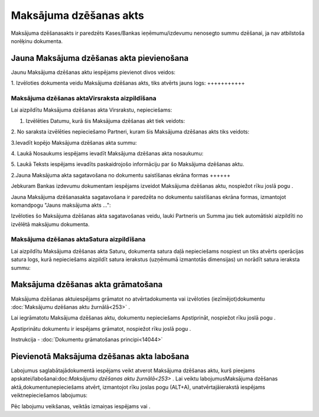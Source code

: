 .. 671 Maksājuma dzēšanas akts*************************** 
Maksājuma dzēšanasakts ir paredzēts Kases/Bankas ieņēmumu/izdevumu
nenosegto summu dzēšanai, ja nav atbilstoša norēķinu dokumenta.



Jauna Maksājuma dzēšanas akta pievienošana
``````````````````````````````````````````

Jaunu Maksājuma dzēšanas aktu iespējams pievienot divos veidos:





1. Izvēloties dokumenta veidu Maksājuma dzēšanas akts, tiks atvērts
jauns logs:
+++++++++++



|images_ozols/24997.png|



Maksājuma dzēšanas aktaVirsraksta aizpildīšana
++++++++++++++++++++++++++++++++++++++++++++++



Lai aizpildītu Maksājuma dzēšanas akta Virsrakstu, nepieciešams:



1. Izvēlēties Datumu, kurā šis Maksājuma dzēšanas akt tiek veidots:



|images_ozols/24725.png|



2. No saraksta izvēlēties nepieciešamo Partneri, kuram šis Maksājuma
dzēšanas akts tiks veidots:



|images_ozols/24972.png|



3.Ievadīt kopējo Maksājuma dzēšanas akta summu:



|images_ozols/24812.png|



4. Laukā Nosaukums iespējams ievadīt Maksājuma dzēšanas akta
nosaukumu:



|images_ozols/24976.png|



5. Laukā Teksts iespējams ievadīts paskaidrojošo informāciju par šo
Maksājuma dzēšanas aktu.



2.Jauna Maksājuma akta sagatavošana no dokumentu saistīšanas ekrāna
formas
++++++

Jebkuram Bankas izdevumu dokumentam iespējams izveidot Maksājuma
dzēšanas aktu, nospiežot rīku joslā pogu |images_ozols/24978.png| .

Jauna Maksājuma dzēšanasakta sagatavošana ir paredzēta no dokumentu
saistīšanas ekrāna formas, izmantojot komandpogu "Jauns maksājuma akts
...":



|images_ozols/24980.png|



Izvēloties šo Maksājuma dzēšanas akta sagatavošanas veidu, lauki
Partneris un Summa jau tiek automātiski aizpildīti no izvēlētā
maksājumu dokumenta.





Maksājuma dzēšanas aktaSatura aizpildīšana
++++++++++++++++++++++++++++++++++++++++++

Lai aizpildītu Maksājuma dzēšanas akta Saturu, dokumenta satura daļā
nepieciešams nospiest |images_ozols/24708.png| un tiks atvērts
operācijas satura logs, kurā nepieciešams aizpildīt satura ierakstus
(uzņēmumā izmantotās dimensijas) un norādīt satura ieraksta summu:



|images_ozols/24728.png|





Maksājuma dzēšanas akta grāmatošana
```````````````````````````````````

Maksājuma dzēšanas aktuiespējams grāmatot no atvērtadokumenta vai
izvēloties (iezīmējot)dokumentu :doc:`Maksājumu dzēšanas aktu
žurnālā<253>` .

Lai iegrāmatotu Maksājuma dzēšanas aktu, dokumentu nepieciešams
Apstiprināt, nospiežot rīku joslā pogu |images_ozols/24740.png| .

Apstiprinātu dokumentu ir iespējams grāmatot, nospiežot rīku joslā
pogu |images_ozols/24741.png| .



Instrukcija - :doc:`Dokumentu grāmatošanas principi<14044>`



Pievienotā Maksājuma dzēšanas akta labošana
```````````````````````````````````````````

Labojumus saglabātajādokumentā iespējams veikt atverot Maksājuma
dzēšanas aktu, kurš pieejams apskatei/labošanai:doc:`Maksājumu
dzēšanas aktu žurnālā<253>` . Lai veiktu labojumusMaksājuma dzēšanas
aktā,dokumentunepieciešams atvērt, izmantojot rīku joslas pogu
|images_ozols/24709.png| (ALT+A), unatvērtajāierakstā iespējams
veiktnepieciešamos labojumus:



|images_ozols/24981.png|


Pēc labojumu veikšanas, veiktās izmaiņas iespējams
|images_ozols/24615.jpg| vai |images_ozols/24617.jpg| .

.. |images_ozols/24997.png| image:: images_ozols/24997.png
    :scale: 100%

.. |images_ozols/24725.png| image:: images_ozols/24725.png
    :scale: 100%

.. |images_ozols/24972.png| image:: images_ozols/24972.png
    :scale: 100%

.. |images_ozols/24812.png| image:: images_ozols/24812.png
    :scale: 100%

.. |images_ozols/24976.png| image:: images_ozols/24976.png
    :scale: 100%

.. |images_ozols/24978.png| image:: images_ozols/24978.png
    :scale: 100%

.. |images_ozols/24980.png| image:: images_ozols/24980.png
    :scale: 100%

.. |images_ozols/24708.png| image:: images_ozols/24708.png
    :scale: 100%

.. |images_ozols/24728.png| image:: images_ozols/24728.png
    :scale: 100%

.. |images_ozols/24740.png| image:: images_ozols/24740.png
    :scale: 100%

.. |images_ozols/24741.png| image:: images_ozols/24741.png
    :scale: 100%

.. |images_ozols/24709.png| image:: images_ozols/24709.png
    :scale: 100%

.. |images_ozols/24981.png| image:: images_ozols/24981.png
    :scale: 100%

.. |images_ozols/24615.jpg| image:: images_ozols/24615.jpg
    :scale: 100%

.. |images_ozols/24617.jpg| image:: images_ozols/24617.jpg
    :scale: 100%

 
